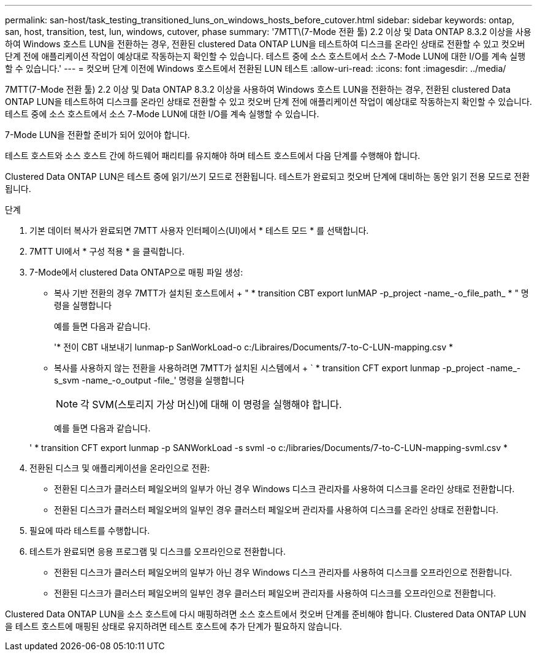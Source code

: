 ---
permalink: san-host/task_testing_transitioned_luns_on_windows_hosts_before_cutover.html 
sidebar: sidebar 
keywords: ontap, san, host, transition, test, lun, windows, cutover, phase 
summary: '7MTT\(7-Mode 전환 툴) 2.2 이상 및 Data ONTAP 8.3.2 이상을 사용하여 Windows 호스트 LUN을 전환하는 경우, 전환된 clustered Data ONTAP LUN을 테스트하여 디스크를 온라인 상태로 전환할 수 있고 컷오버 단계 전에 애플리케이션 작업이 예상대로 작동하는지 확인할 수 있습니다. 테스트 중에 소스 호스트에서 소스 7-Mode LUN에 대한 I/O를 계속 실행할 수 있습니다.' 
---
= 컷오버 단계 이전에 Windows 호스트에서 전환된 LUN 테스트
:allow-uri-read: 
:icons: font
:imagesdir: ../media/


[role="lead"]
7MTT(7-Mode 전환 툴) 2.2 이상 및 Data ONTAP 8.3.2 이상을 사용하여 Windows 호스트 LUN을 전환하는 경우, 전환된 clustered Data ONTAP LUN을 테스트하여 디스크를 온라인 상태로 전환할 수 있고 컷오버 단계 전에 애플리케이션 작업이 예상대로 작동하는지 확인할 수 있습니다. 테스트 중에 소스 호스트에서 소스 7-Mode LUN에 대한 I/O를 계속 실행할 수 있습니다.

7-Mode LUN을 전환할 준비가 되어 있어야 합니다.

테스트 호스트와 소스 호스트 간에 하드웨어 패리티를 유지해야 하며 테스트 호스트에서 다음 단계를 수행해야 합니다.

Clustered Data ONTAP LUN은 테스트 중에 읽기/쓰기 모드로 전환됩니다. 테스트가 완료되고 컷오버 단계에 대비하는 동안 읽기 전용 모드로 전환됩니다.

.단계
. 기본 데이터 복사가 완료되면 7MTT 사용자 인터페이스(UI)에서 * 테스트 모드 * 를 선택합니다.
. 7MTT UI에서 * 구성 적용 * 을 클릭합니다.
. 7-Mode에서 clustered Data ONTAP으로 매핑 파일 생성:
+
** 복사 기반 전환의 경우 7MTT가 설치된 호스트에서 + " * transition CBT export lunMAP -p_project -name_-o_file_path_ * " 명령을 실행합니다
+
예를 들면 다음과 같습니다.

+
'* 전이 CBT 내보내기 lunmap-p SanWorkLoad-o c:/Libraires/Documents/7-to-C-LUN-mapping.csv *

** 복사를 사용하지 않는 전환을 사용하려면 7MTT가 설치된 시스템에서 + ` * transition CFT export lunmap -p_project -name_-s_svm -name_-o_output -file_' 명령을 실행합니다
+

NOTE: 각 SVM(스토리지 가상 머신)에 대해 이 명령을 실행해야 합니다.

+
예를 들면 다음과 같습니다.

+
' * transition CFT export lunmap -p SANWorkLoad -s svml -o c:/libraries/Documents/7-to-C-LUN-mapping-svml.csv *



. 전환된 디스크 및 애플리케이션을 온라인으로 전환:
+
** 전환된 디스크가 클러스터 페일오버의 일부가 아닌 경우 Windows 디스크 관리자를 사용하여 디스크를 온라인 상태로 전환합니다.
** 전환된 디스크가 클러스터 페일오버의 일부인 경우 클러스터 페일오버 관리자를 사용하여 디스크를 온라인 상태로 전환합니다.


. 필요에 따라 테스트를 수행합니다.
. 테스트가 완료되면 응용 프로그램 및 디스크를 오프라인으로 전환합니다.
+
** 전환된 디스크가 클러스터 페일오버의 일부가 아닌 경우 Windows 디스크 관리자를 사용하여 디스크를 오프라인으로 전환합니다.
** 전환된 디스크가 클러스터 페일오버의 일부인 경우 클러스터 페일오버 관리자를 사용하여 디스크를 오프라인으로 전환합니다.




Clustered Data ONTAP LUN을 소스 호스트에 다시 매핑하려면 소스 호스트에서 컷오버 단계를 준비해야 합니다. Clustered Data ONTAP LUN을 테스트 호스트에 매핑된 상태로 유지하려면 테스트 호스트에 추가 단계가 필요하지 않습니다.
